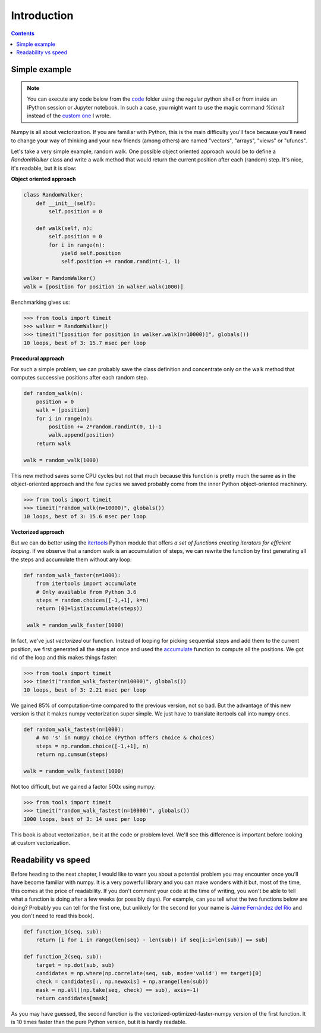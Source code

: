 Introduction
===============================================================================

.. contents:: **Contents**
   :local:


Simple example
--------------

.. note::

   You can execute any code below from the `code <code>`_ folder using the
   regular python shell or from inside an IPython session or Jupyter notebook. In
   such a case, you might want to use the magic command `%timeit` instead of the
   `custom one <code/tools.py>`_ I wrote.

Numpy is all about vectorization. If you are familiar with Python, this is the
main difficulty you'll face because you'll need to change your way of thinking
and your new friends (among others) are named "vectors", "arrays", "views" or
"ufuncs".

Let's take a very simple example, random walk. One possible object oriented
approach would be to define a `RandomWalker` class and write a walk
method that would return the current position after each (random) step. It's nice,
it's readable, but it is slow:

**Object oriented approach**

.. code:: python

   class RandomWalker:
       def __init__(self):
           self.position = 0

       def walk(self, n):
           self.position = 0
           for i in range(n):
               yield self.position
               self.position += random.randint(-1, 1)
           
   walker = RandomWalker()
   walk = [position for position in walker.walk(1000)]

Benchmarking gives us:

.. code:: pycon

   >>> from tools import timeit
   >>> walker = RandomWalker()
   >>> timeit("[position for position in walker.walk(n=10000)]", globals())
   10 loops, best of 3: 15.7 msec per loop

       
**Procedural approach**

For such a simple problem, we can probably save the class definition and
concentrate only on the walk method that computes successive positions after
each random step.

.. code:: python

   def random_walk(n):
       position = 0
       walk = [position]
       for i in range(n):
           position += 2*random.randint(0, 1)-1
           walk.append(position)
       return walk

   walk = random_walk(1000)

This new method saves some CPU cycles but not that much because this function
is pretty much the same as in the object-oriented approach and the few cycles
we saved probably come from the inner Python object-oriented machinery.

.. code:: pycon

   >>> from tools import timeit
   >>> timeit("random_walk(n=10000)", globals())
   10 loops, best of 3: 15.6 msec per loop

   
**Vectorized approach**
   
But we can do better using the `itertools
<https://docs.python.org/3.6/library/itertools.html>`_ Python module that
offers *a set of functions creating iterators for efficient looping*. If we
observe that a random walk is an accumulation of steps, we can rewrite the
function by first generating all the steps and accumulate them without any
loop:

.. code:: python

   def random_walk_faster(n=1000):
       from itertools import accumulate
       # Only available from Python 3.6
       steps = random.choices([-1,+1], k=n)
       return [0]+list(accumulate(steps))

    walk = random_walk_faster(1000)
   
In fact, we've just *vectorized* our function. Instead of looping for picking
sequential steps and add them to the current position, we first generated all the
steps at once and used the `accumulate
<https://docs.python.org/3.6/library/itertools.html#itertools.accumulate>`_
function to compute all the positions. We got rid of the loop and this makes
things faster:

.. code:: pycon

   >>> from tools import timeit
   >>> timeit("random_walk_faster(n=10000)", globals())
   10 loops, best of 3: 2.21 msec per loop

We gained 85% of computation-time compared to the previous version, not so
bad. But the advantage of this new version is that it makes numpy vectorization
super simple. We just have to translate itertools call into numpy ones.

.. code:: python
       
   def random_walk_fastest(n=1000):
       # No 's' in numpy choice (Python offers choice & choices)
       steps = np.random.choice([-1,+1], n)
       return np.cumsum(steps)

   walk = random_walk_fastest(1000)
           
Not too difficult, but we gained a factor 500x using numpy:
 
.. code:: pycon

   >>> from tools import timeit
   >>> timeit("random_walk_fastest(n=10000)", globals())
   1000 loops, best of 3: 14 usec per loop


This book is about vectorization, be it at the code or problem level. We'll
see this difference is important before looking at custom vectorization.


Readability vs speed
--------------------

Before heading to the next chapter, I would like to warn you about a potential
problem you may encounter once you'll have become familiar with numpy. It is a
very powerful library and you can make wonders with it but, most of the time,
this comes at the price of readability. If you don't comment your code at the
time of writing, you won't be able to tell what a function is doing after a few
weeks (or possibly days). For example, can you tell what the two functions
below are doing? Probably you can tell for the first one, but unlikely for the
second (or your name is `Jaime Fernández del Río
<http://stackoverflow.com/questions/7100242/python-numpy-first-occurrence-of-subarray>`_
and you don't need to read this book).

.. code:: python
          
   def function_1(seq, sub):
       return [i for i in range(len(seq) - len(sub)) if seq[i:i+len(sub)] == sub]

   def function_2(seq, sub):
       target = np.dot(sub, sub)
       candidates = np.where(np.correlate(seq, sub, mode='valid') == target)[0]
       check = candidates[:, np.newaxis] + np.arange(len(sub))
       mask = np.all((np.take(seq, check) == sub), axis=-1)
       return candidates[mask]

As you may have guessed, the second function is the
vectorized-optimized-faster-numpy version of the first function. It is 10 times
faster than the pure Python version, but it is hardly readable.
